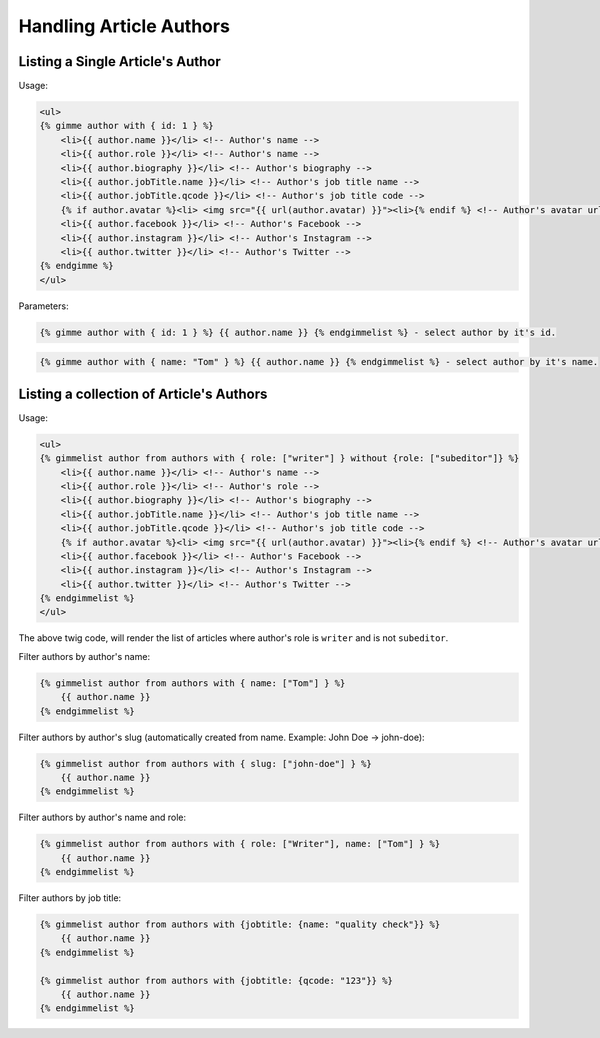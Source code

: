 Handling Article Authors
========================

Listing a Single Article's Author
---------------------------------

Usage:

.. code-block:: twig

    <ul>
    {% gimme author with { id: 1 } %}
        <li>{{ author.name }}</li> <!-- Author's name -->
        <li>{{ author.role }}</li> <!-- Author's name -->
        <li>{{ author.biography }}</li> <!-- Author's biography -->
        <li>{{ author.jobTitle.name }}</li> <!-- Author's job title name -->
        <li>{{ author.jobTitle.qcode }}</li> <!-- Author's job title code -->
        {% if author.avatar %}<li> <img src="{{ url(author.avatar) }}"><li>{% endif %} <!-- Author's avatar url. Check first if it's not null - author can be without avatar. -->
        <li>{{ author.facebook }}</li> <!-- Author's Facebook -->
        <li>{{ author.instagram }}</li> <!-- Author's Instagram -->
        <li>{{ author.twitter }}</li> <!-- Author's Twitter -->
    {% endgimme %}
    </ul>

Parameters:

.. code-block:: twig

    {% gimme author with { id: 1 } %} {{ author.name }} {% endgimmelist %} - select author by it's id.


.. code-block:: twig

    {% gimme author with { name: "Tom" } %} {{ author.name }} {% endgimmelist %} - select author by it's name.


Listing a collection of Article's Authors
-----------------------------------------

Usage:

.. code-block:: twig

    <ul>
    {% gimmelist author from authors with { role: ["writer"] } without {role: ["subeditor"]} %}
        <li>{{ author.name }}</li> <!-- Author's name -->
        <li>{{ author.role }}</li> <!-- Author's role -->
        <li>{{ author.biography }}</li> <!-- Author's biography -->
        <li>{{ author.jobTitle.name }}</li> <!-- Author's job title name -->
        <li>{{ author.jobTitle.qcode }}</li> <!-- Author's job title code -->
        {% if author.avatar %}<li> <img src="{{ url(author.avatar) }}"><li>{% endif %} <!-- Author's avatar url. Check first if it's not null - author can be without avatar. -->
        <li>{{ author.facebook }}</li> <!-- Author's Facebook -->
        <li>{{ author.instagram }}</li> <!-- Author's Instagram -->
        <li>{{ author.twitter }}</li> <!-- Author's Twitter -->
    {% endgimmelist %}
    </ul>

The above twig code, will render the list of articles where author's role is ``writer`` and is not ``subeditor``.

Filter authors by author's name:

.. code-block:: twig

    {% gimmelist author from authors with { name: ["Tom"] } %}
        {{ author.name }}
    {% endgimmelist %}

Filter authors by author's slug (automatically created from name. Example: John Doe -> john-doe):

.. code-block:: twig

    {% gimmelist author from authors with { slug: ["john-doe"] } %}
        {{ author.name }}
    {% endgimmelist %}

Filter authors by author's name and role:

.. code-block:: twig

    {% gimmelist author from authors with { role: ["Writer"], name: ["Tom"] } %}
        {{ author.name }}
    {% endgimmelist %}

Filter authors by job title:

.. code-block:: twig

    {% gimmelist author from authors with {jobtitle: {name: "quality check"}} %}
        {{ author.name }}
    {% endgimmelist %}

    {% gimmelist author from authors with {jobtitle: {qcode: "123"}} %}
        {{ author.name }}
    {% endgimmelist %}
